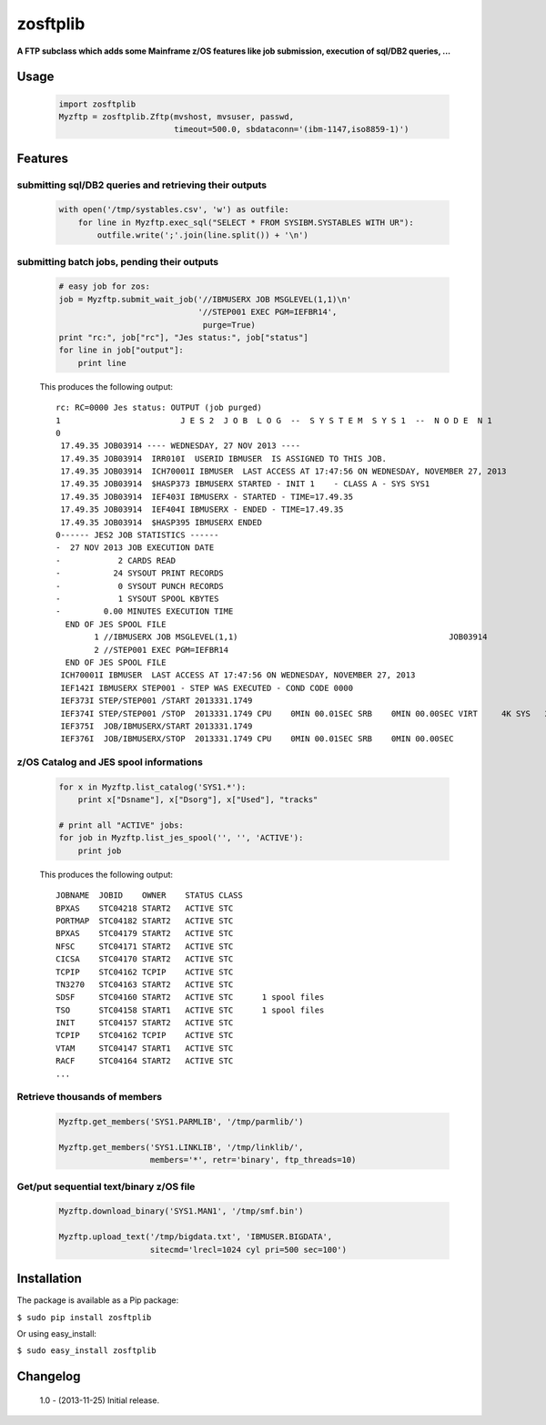 =========
zosftplib
=========        

**A FTP subclass which adds some Mainframe z/OS features like job submission, execution of sql/DB2 queries, ...**
   
Usage
===== 

  .. sourcecode :: python

	   import zosftplib
	   Myzftp = zosftplib.Zftp(mvshost, mvsuser, passwd,
                                   timeout=500.0, sbdataconn='(ibm-1147,iso8859-1)')

Features
========


submitting sql/DB2 queries and retrieving their outputs 
-------------------------------------------------------

  .. sourcecode :: python

	   with open('/tmp/systables.csv', 'w') as outfile:
	       for line in Myzftp.exec_sql("SELECT * FROM SYSIBM.SYSTABLES WITH UR"):
		   outfile.write(';'.join(line.split()) + '\n')



submitting batch jobs, pending their outputs 
--------------------------------------------

  .. sourcecode :: python

            # easy job for zos:
            job = Myzftp.submit_wait_job('//IBMUSERX JOB MSGLEVEL(1,1)\n'
                                         '//STEP001 EXEC PGM=IEFBR14',
                                          purge=True)
            print "rc:", job["rc"], "Jes status:", job["status"]
            for line in job["output"]:
                print line


  This produces the following output::
 
    rc: RC=0000 Jes status: OUTPUT (job purged)
    1                         J E S 2  J O B  L O G  --  S Y S T E M  S Y S 1  --  N O D E  N 1              
    0 
     17.49.35 JOB03914 ---- WEDNESDAY, 27 NOV 2013 ----
     17.49.35 JOB03914  IRR010I  USERID IBMUSER  IS ASSIGNED TO THIS JOB.
     17.49.35 JOB03914  ICH70001I IBMUSER  LAST ACCESS AT 17:47:56 ON WEDNESDAY, NOVEMBER 27, 2013
     17.49.35 JOB03914  $HASP373 IBMUSERX STARTED - INIT 1    - CLASS A - SYS SYS1
     17.49.35 JOB03914  IEF403I IBMUSERX - STARTED - TIME=17.49.35
     17.49.35 JOB03914  IEF404I IBMUSERX - ENDED - TIME=17.49.35
     17.49.35 JOB03914  $HASP395 IBMUSERX ENDED
    0------ JES2 JOB STATISTICS ------                                                                                                   
    -  27 NOV 2013 JOB EXECUTION DATE                                                                                                    
    -            2 CARDS READ                                                                                                            
    -           24 SYSOUT PRINT RECORDS                                                                                                  
    -            0 SYSOUT PUNCH RECORDS                                                                                                  
    -            1 SYSOUT SPOOL KBYTES                                                                                                   
    -         0.00 MINUTES EXECUTION TIME                                                                                                
      END OF JES SPOOL FILE 
            1 //IBMUSERX JOB MSGLEVEL(1,1)                                            JOB03914
            2 //STEP001 EXEC PGM=IEFBR14                                                      
      END OF JES SPOOL FILE 
     ICH70001I IBMUSER  LAST ACCESS AT 17:47:56 ON WEDNESDAY, NOVEMBER 27, 2013
     IEF142I IBMUSERX STEP001 - STEP WAS EXECUTED - COND CODE 0000
     IEF373I STEP/STEP001 /START 2013331.1749
     IEF374I STEP/STEP001 /STOP  2013331.1749 CPU    0MIN 00.01SEC SRB    0MIN 00.00SEC VIRT     4K SYS   232K EXT       0K SYS   10780K
     IEF375I  JOB/IBMUSERX/START 2013331.1749
     IEF376I  JOB/IBMUSERX/STOP  2013331.1749 CPU    0MIN 00.01SEC SRB    0MIN 00.00SEC
 

z/OS Catalog and JES spool informations 
---------------------------------------

  .. sourcecode :: python
            
            for x in Myzftp.list_catalog('SYS1.*'): 
                print x["Dsname"], x["Dsorg"], x["Used"], "tracks"
            
            # print all "ACTIVE" jobs:
            for job in Myzftp.list_jes_spool('', '', 'ACTIVE'):
	        print job

  This produces the following output::

    JOBNAME  JOBID    OWNER    STATUS CLASS
    BPXAS    STC04218 START2   ACTIVE STC      
    PORTMAP  STC04182 START2   ACTIVE STC      
    BPXAS    STC04179 START2   ACTIVE STC          
    NFSC     STC04171 START2   ACTIVE STC      
    CICSA    STC04170 START2   ACTIVE STC          
    TCPIP    STC04162 TCPIP    ACTIVE STC      
    TN3270   STC04163 START2   ACTIVE STC      
    SDSF     STC04160 START2   ACTIVE STC      1 spool files 
    TSO      STC04158 START1   ACTIVE STC      1 spool files 
    INIT     STC04157 START2   ACTIVE STC      
    TCPIP    STC04162 TCPIP    ACTIVE STC      
    VTAM     STC04147 START1   ACTIVE STC      
    RACF     STC04164 START2   ACTIVE STC      
    ...

Retrieve thousands of members
-----------------------------

  .. sourcecode :: python

            Myzftp.get_members('SYS1.PARMLIB', '/tmp/parmlib/')

            Myzftp.get_members('SYS1.LINKLIB', '/tmp/linklib/',
                               members='*', retr='binary', ftp_threads=10)


Get/put sequential text/binary z/OS file 
----------------------------------------

  .. sourcecode :: python

	    Myzftp.download_binary('SYS1.MAN1', '/tmp/smf.bin')
 
            Myzftp.upload_text('/tmp/bigdata.txt', 'IBMUSER.BIGDATA',
                               sitecmd='lrecl=1024 cyl pri=500 sec=100')


Installation
============ 

The package is available as a Pip package:
    
``$ sudo pip install zosftplib``

Or using easy_install:

``$ sudo easy_install zosftplib``
        

Changelog
=========

 1.0 - (2013-11-25) 
 Initial release.

